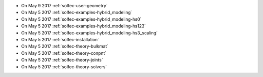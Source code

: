 
* On May 9 2017 :ref:`solfec-user-geometry`

* On May 5 2017 :ref:`solfec-examples-hybrid_modeling`

* On May 5 2017 :ref:`solfec-examples-hybrid_modeling-hs0`

* On May 5 2017 :ref:`solfec-examples-hybrid_modeling-hs123`

* On May 5 2017 :ref:`solfec-examples-hybrid_modeling-hs3_scaling`

* On May 5 2017 :ref:`solfec-installation`

* On May 5 2017 :ref:`solfec-theory-bulkmat`

* On May 5 2017 :ref:`solfec-theory-conpnt`

* On May 5 2017 :ref:`solfec-theory-joints`

* On May 5 2017 :ref:`solfec-theory-solvers`
